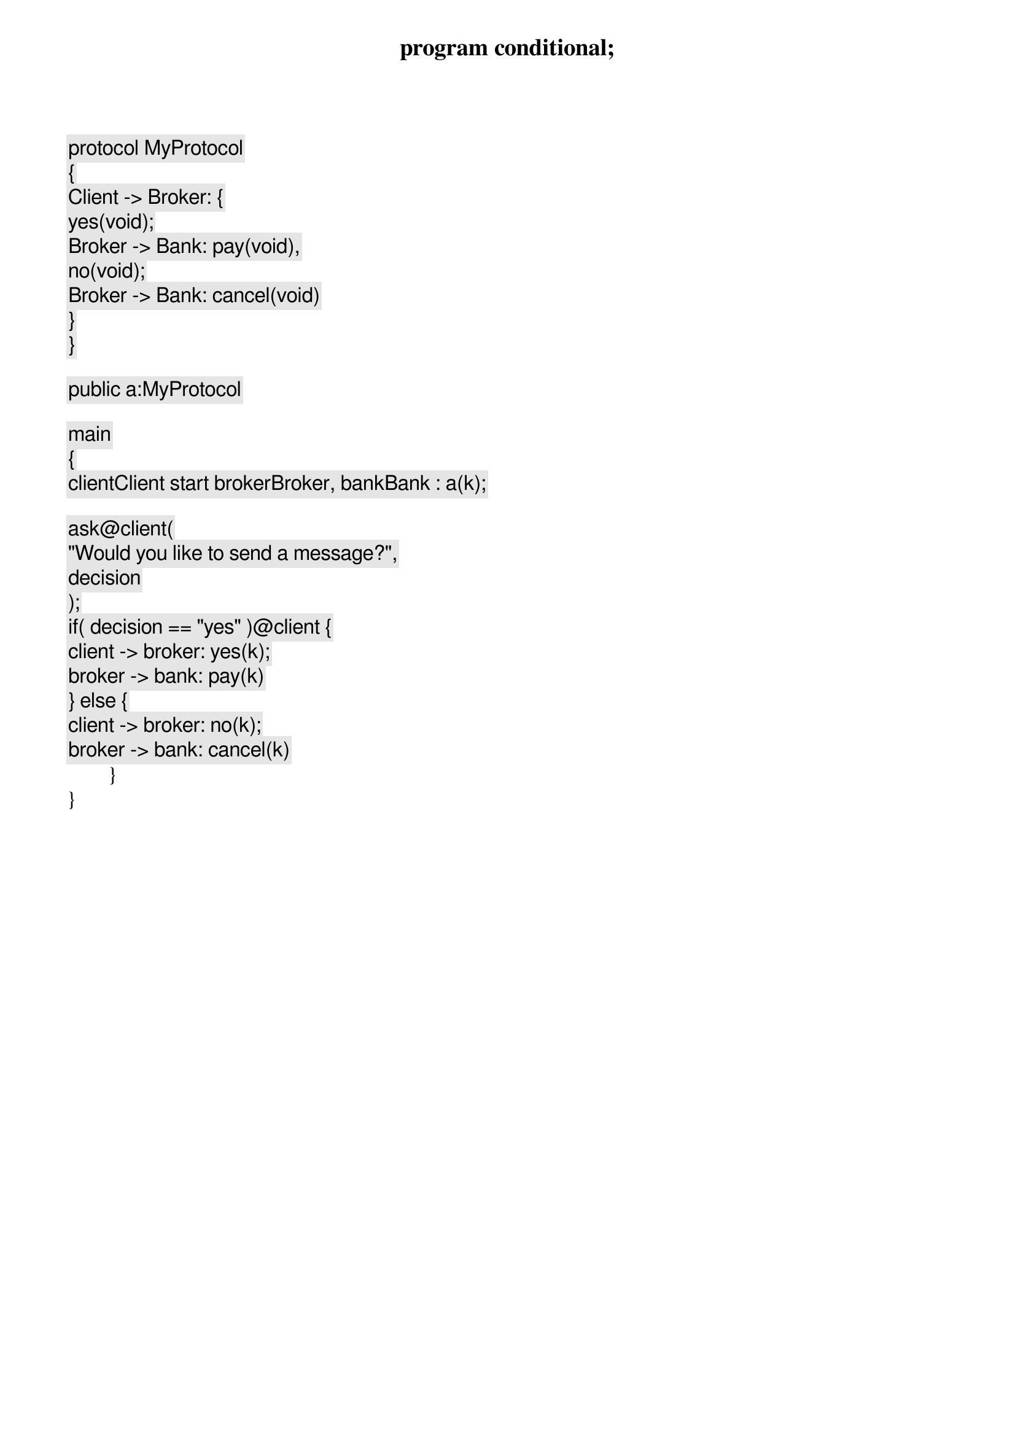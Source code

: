 program conditional;

protocol MyProtocol
{
	Client -> Broker: {
		yes(void);
			Broker -> Bank: pay(void),
		no(void);
			Broker -> Bank: cancel(void)
	}
}

public a:MyProtocol

main
{
	client[Client] start broker[Broker], bank[Bank] : a(k);
	
	ask@client(
		"Would you like to send a message?",
		decision
	);
	if( decision == "yes" )@client {
		client -> broker: yes(k);
		broker -> bank: pay(k)
	} else {
		client -> broker: no(k);
		broker -> bank: cancel(k)
	}
}